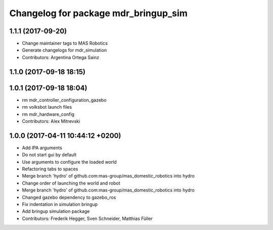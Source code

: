 ^^^^^^^^^^^^^^^^^^^^^^^^^^^^^^^^^^^^^
Changelog for package mdr_bringup_sim
^^^^^^^^^^^^^^^^^^^^^^^^^^^^^^^^^^^^^

1.1.1 (2017-09-20)
------------------
* Change maintainer tags to MAS Robotics
* Generate changelogs for mdr_simulation
* Contributors: Argentina Ortega Sainz

1.1.0 (2017-09-18 18:15)
------------------------

1.0.1 (2017-09-18 18:04)
------------------------
* rm mdr_controller_configuration_gazebo
* rm volksbot launch files
* rm mdr_hardware_config
* Contributors: Alex Mitrevski

1.0.0 (2017-04-11 10:44:12 +0200)
---------------------------------
* Add IPA arguments
* Do not start gui by default
* Use arguments to configure the loaded world
* Refactoring tabs to spaces
* Merge branch 'hydro' of github.com:mas-group/mas_domestic_robotics into hydro
* Change order of launching the world and robot
* Merge branch 'hydro' of github.com:mas-group/mas_domestic_robotics into hydro
* Changed gazebo dependency to gazebo_ros
* Fix indentation in simulation bringup
* Add bringup simulation package
* Contributors: Frederik Hegger, Sven Schneider, Matthias Füller
